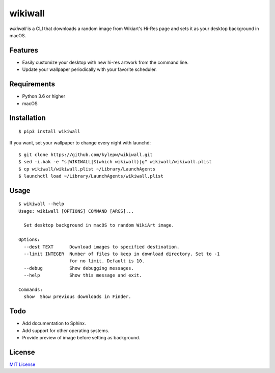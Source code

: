========
wikiwall
========
.. image:: https://travis-ci.com/kylepw/wikiwall.svg?branch=master
    :target: https://travis-ci.com/kylepw/wikiwall
.. image:: https://coveralls.io/repos/github/kylepw/wikiwall/badge.svg?branch=master
	:target: https://coveralls.io/github/kylepw/wikiwall?branch=master

*wikiwall* is a CLI that downloads a random image from Wikiart's Hi-Res page and sets it as your desktop background in macOS.

.. image:: https://github.com/kylepw/wikiwall/blob/master/example.gif
	:align: center

Features
--------
- Easily customize your desktop with new hi-res artwork from the command line.
- Update your wallpaper periodically with your favorite scheduler.

Requirements
------------
- Python 3.6 or higher
- macOS


Installation
------------
::

	$ pip3 install wikiwall

If you want, set your wallpaper to change every night with launchd: ::

	$ git clone https://github.com/kylepw/wikiwall.git
	$ sed -i.bak -e "s|WIKIWALL|$(which wikiwall)|g" wikiwall/wikiwall.plist
	$ cp wikiwall/wikiwall.plist ~/Library/LaunchAgents
	$ launchctl load ~/Library/LaunchAgents/wikiwall.plist


Usage
-----
::

	$ wikiwall --help
	Usage: wikiwall [OPTIONS] COMMAND [ARGS]...

  	  Set desktop background in macOS to random WikiArt image.

	Options:
  	  --dest TEXT      Download images to specified destination.
  	  --limit INTEGER  Number of files to keep in download directory. Set to -1
   	                   for no limit. Default is 10.
  	  --debug          Show debugging messages.
  	  --help           Show this message and exit.

	Commands:
  	  show  Show previous downloads in Finder.

Todo
----
- Add documentation to Sphinx.
- Add support for other operating systems.
- Provide preview of image before setting as background.

License
-------
`MIT License <https://github.com/kylepw/wikiwall/blob/master/LICENSE>`_
